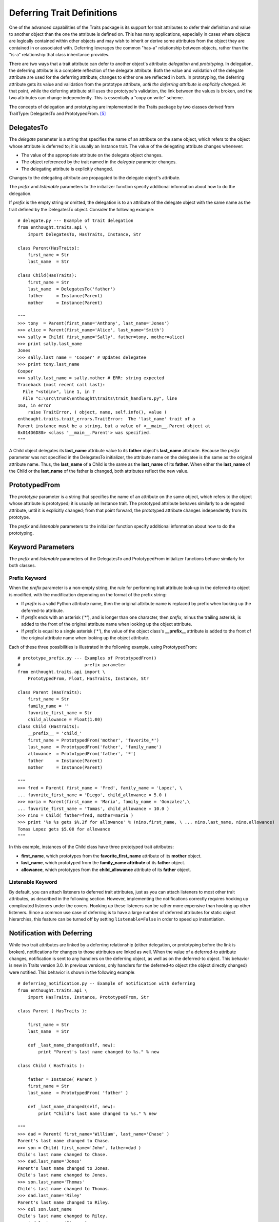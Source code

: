 .. index:: deferral

.. _deferring-traits:

Deferring Trait Definitions
===========================

One of the advanced capabilities of the Traits package is its support for trait
attributes to defer their definition and value to another object than the one
the attribute is defined on. This has many applications, especially in cases
where objects are logically contained within other objects and may wish to
inherit or derive some attributes from the object they are contained in or
associated with. Deferring leverages the common "has-a" relationship between
objects, rather than the "is-a" relationship that class inheritance provides.

.. index:: delegation, prototyping

There are two ways that a trait attribute can defer to another object's
attribute: *delegation* and *prototyping*. In delegation, the deferring
attribute is a complete reflection of the delegate attribute. Both the value and
validation of the delegate attribute are used for the deferring attribute;
changes to either one are reflected in both. In prototyping, the deferring
attribute gets its value and validation from the prototype attribute, *until the
deferring attribute is explicitly changed*. At that point, while the deferring
attribute still uses the prototype's validation, the link between the values is
broken, and the two attributes can change independently. This is essentially a
"copy on write" scheme.

The concepts of delegation and prototyping are implemented in the Traits package
by two classes derived from TraitType: DelegatesTo and PrototypedFrom. [5]_

.. _delegatesto:

DelegatesTo
-----------

.. class:: DelegatesTo(delegate[, prefix='', listenable=True, **metadata])

.. index:: delegate parameter to DelegatesTo initializer

The *delegate* parameter is a string that specifies the name of an attribute
on the same object, which refers to the object whose attribute is deferred to;
it is usually an Instance trait. The value of the delegating attribute changes
whenever:

* The value of the appropriate attribute on the delegate object changes.
* The object referenced by the trait named in the *delegate* parameter changes.
* The delegating attribute is explicitly changed.

Changes to the delegating attribute are propagated to the delegate object's 
attribute.

The *prefix* and *listenable* parameters to the initializer function specify
additional information about how to do the delegation.

.. index:: 
   pair: delegation; examples
   
If *prefix* is the empty string or omitted, the delegation is to an attribute
of the delegate object with the same name as the trait defined by the 
DelegatesTo object. Consider the following example::

    # delegate.py --- Example of trait delegation
    from enthought.traits.api \
        import DelegatesTo, HasTraits, Instance, Str 
    
    class Parent(HasTraits):
        first_name = Str 
        last_name  = Str 
    
    class Child(HasTraits):
        first_name = Str
        last_name  = DelegatesTo('father')
        father     = Instance(Parent)
        mother     = Instance(Parent)

    """
    >>> tony  = Parent(first_name='Anthony', last_name='Jones')
    >>> alice = Parent(first_name='Alice', last_name='Smith')
    >>> sally = Child( first_name='Sally', father=tony, mother=alice)
    >>> print sally.last_name
    Jones
    >>> sally.last_name = 'Cooper' # Updates delegatee
    >>> print tony.last_name
    Cooper
    >>> sally.last_name = sally.mother # ERR: string expected
    Traceback (most recent call last):
      File "<stdin>", line 1, in ?
      File "c:\src\trunk\enthought\traits\trait_handlers.py", line 
    163, in error
        raise TraitError, ( object, name, self.info(), value )
    enthought.traits.trait_errors.TraitError:  The 'last_name' trait of a 
    Parent instance must be a string, but a value of <__main__.Parent object at
    0x014D6D80> <class '__main__.Parent'> was specified.
    """
    
A Child object delegates its **last_name** attribute value to its **father**
object's **last_name** attribute. Because the *prefix* parameter was not
specified in the DelegatesTo initializer, the attribute name on the delegatee is
the same as the original attribute name. Thus, the **last_name** of a Child is
the same as the **last_name** of its **father**. When either the **last_name**
of the Child or the **last_name** of the father is changed, both attributes
reflect the new value.

.. _prototypedfrom:

PrototypedFrom
--------------
.. class:: PrototypedFrom(prototype[, prefix='', listenable=True, **metadata])

.. index:: prototype parameter to PrototypesFrom 

The *prototype* parameter is a string that specifies the name of an attribute on
the same object, which refers to the object whose attribute is prototyped; it is
usually an Instance trait. The prototyped attribute behaves similarly to a
delegated attribute, until it is explicitly changed; from that point forward,
the prototyped attribute changes independently from its prototype.

The *prefix* and *listenable* parameters to the initializer function specify
additional information about how to do the prototyping.

.. _keyword-parameters:

Keyword Parameters 
------------------ 

The *prefix* and *listenable* parameters of the DelegatesTo and PrototypedFrom
initializer functions behave similarly for both classes.

.. index:: prefix parameter to initializer methods

.. _prefix-keyword:

Prefix Keyword
``````````````

When the *prefix* parameter is a non-empty string, the rule for performing trait
attribute look-up in the deferred-to object is modified, with the modification
depending on the format of the prefix string:

* If *prefix* is a valid Python attribute name, then the original attribute 
  name is replaced by prefix when looking up the deferred-to attribute. 
* If *prefix* ends with an asterisk ('*'), and is longer than one character,
  then *prefix*, minus the trailing asterisk, is added to the front of the
  original attribute name when looking up the object attribute.
* If *prefix* is equal to a single asterisk ('*'), the value of the object 
  class's **__prefix__** attribute is added to the front of the original
  attribute name when looking up the object attribute.
  
.. index::
   single: examples; prototype prefix
   pair: examples; prototyping

Each of these three possibilities is illustrated in the following example, using
PrototypedFrom::

    # prototype_prefix.py --- Examples of PrototypedFrom() 
    #                         prefix parameter
    from enthought.traits.api import \
        PrototypedFrom, Float, HasTraits, Instance, Str 
    
    class Parent (HasTraits):
        first_name = Str 
        family_name = '' 
        favorite_first_name = Str 
        child_allowance = Float(1.00)
    class Child (HasTraits):
        __prefix__ = 'child_'
        first_name = PrototypedFrom('mother', 'favorite_*')
        last_name  = PrototypedFrom('father', 'family_name')
        allowance  = PrototypedFrom('father', '*')
        father     = Instance(Parent)
        mother     = Instance(Parent)
    
    """
    >>> fred = Parent( first_name = 'Fred', family_name = 'Lopez', \
    ... favorite_first_name = 'Diego', child_allowance = 5.0 )
    >>> maria = Parent(first_name = 'Maria', family_name = 'Gonzalez',\
    ... favorite_first_name = 'Tomas', child_allowance = 10.0 )
    >>> nino = Child( father=fred, mother=maria )
    >>> print '%s %s gets $%.2f for allowance' % (nino.first_name, \ ... nino.last_name, nino.allowance)
    Tomas Lopez gets $5.00 for allowance
    """
    
In this example, instances of the Child class have three prototyped trait 
attributes:

* **first_name**, which prototypes from the **favorite_first_name** attribute 
  of its **mother** object.
* **last_name**, which prototyped from the **family_name attribute** of its
  **father** object.
* **allowance**, which prototypes from the **child_allowance** attribute of its
  **father** object.
  
.. index:: listenable parameter to initializer methods

.. _listenable-keyword:

Listenable Keyword
``````````````````

By default, you can attach listeners to deferred trait attributes, just as you
can attach listeners to most other trait attributes, as described in the
following section. However, implementing the notifications correctly requires
hooking up complicated listeners under the covers. Hooking up these listeners
can be rather more expensive than hooking up other listeners. Since a common use
case of deferring is to have a large number of deferred attributes for static
object hierarchies, this feature can be turned off by setting 
``listenable=False`` in order to speed up instantiation.

.. index:: 
   single: deferral; notification with
   pair: examples; deferral

.. _notification-with-deferring:

Notification with Deferring
---------------------------

While two trait attributes are linked by a deferring relationship (either
delegation, or prototyping before the link is broken), notifications for changes
to those attributes are linked as well. When the value of a deferred-to
attribute changes, notification is sent to any handlers on the deferring object,
as well as on the deferred-to object. This behavior is new in Traits version
3.0. In previous versions, only handlers for the deferred-to object (the object
directly changed) were notified. This behavior is shown in the following
example::

    # deferring_notification.py -- Example of notification with deferring
    from enthought.traits.api \
        import HasTraits, Instance, PrototypedFrom, Str
    
    class Parent ( HasTraits ):
    
        first_name = Str
        last_name  = Str
    
        def _last_name_changed(self, new):
            print "Parent's last name changed to %s." % new
    
    class Child ( HasTraits ):
    
        father = Instance( Parent )
        first_name = Str
        last_name  = PrototypedFrom( 'father' )
    
        def _last_name_changed(self, new):
            print "Child's last name changed to %s." % new
    
    """
    >>> dad = Parent( first_name='William', last_name='Chase' )
    Parent's last name changed to Chase.
    >>> son = Child( first_name='John', father=dad )
    Child's last name changed to Chase.
    >>> dad.last_name='Jones'
    Parent's last name changed to Jones.
    Child's last name changed to Jones.
    >>> son.last_name='Thomas'
    Child's last name changed to Thomas.
    >>> dad.last_name='Riley'
    Parent's last name changed to Riley.
    >>> del son.last_name
    Child's last name changed to Riley.
    >>> dad.last_name='Simmons'
    Parent's last name changed to Simmons.
    Child's last name changed to Simmons.
    """
    
Initially, changing the last name of the father triggers notification on both
the father and the son. Explicitly setting the son's last name breaks the
deferring link to the father; therefore changing the father's last name does not
notify the son. When the son reverts to using the father's last name (by
deleting the explicit value), changes to the father's last name again affect and
notif

.. rubric:: Footnotes

.. [5] Both of these class es inherit from the Delegate class. Explicit use of
   Delegate is deprecated, as its name and default behavior (prototyping) are
   incongruous.
   
